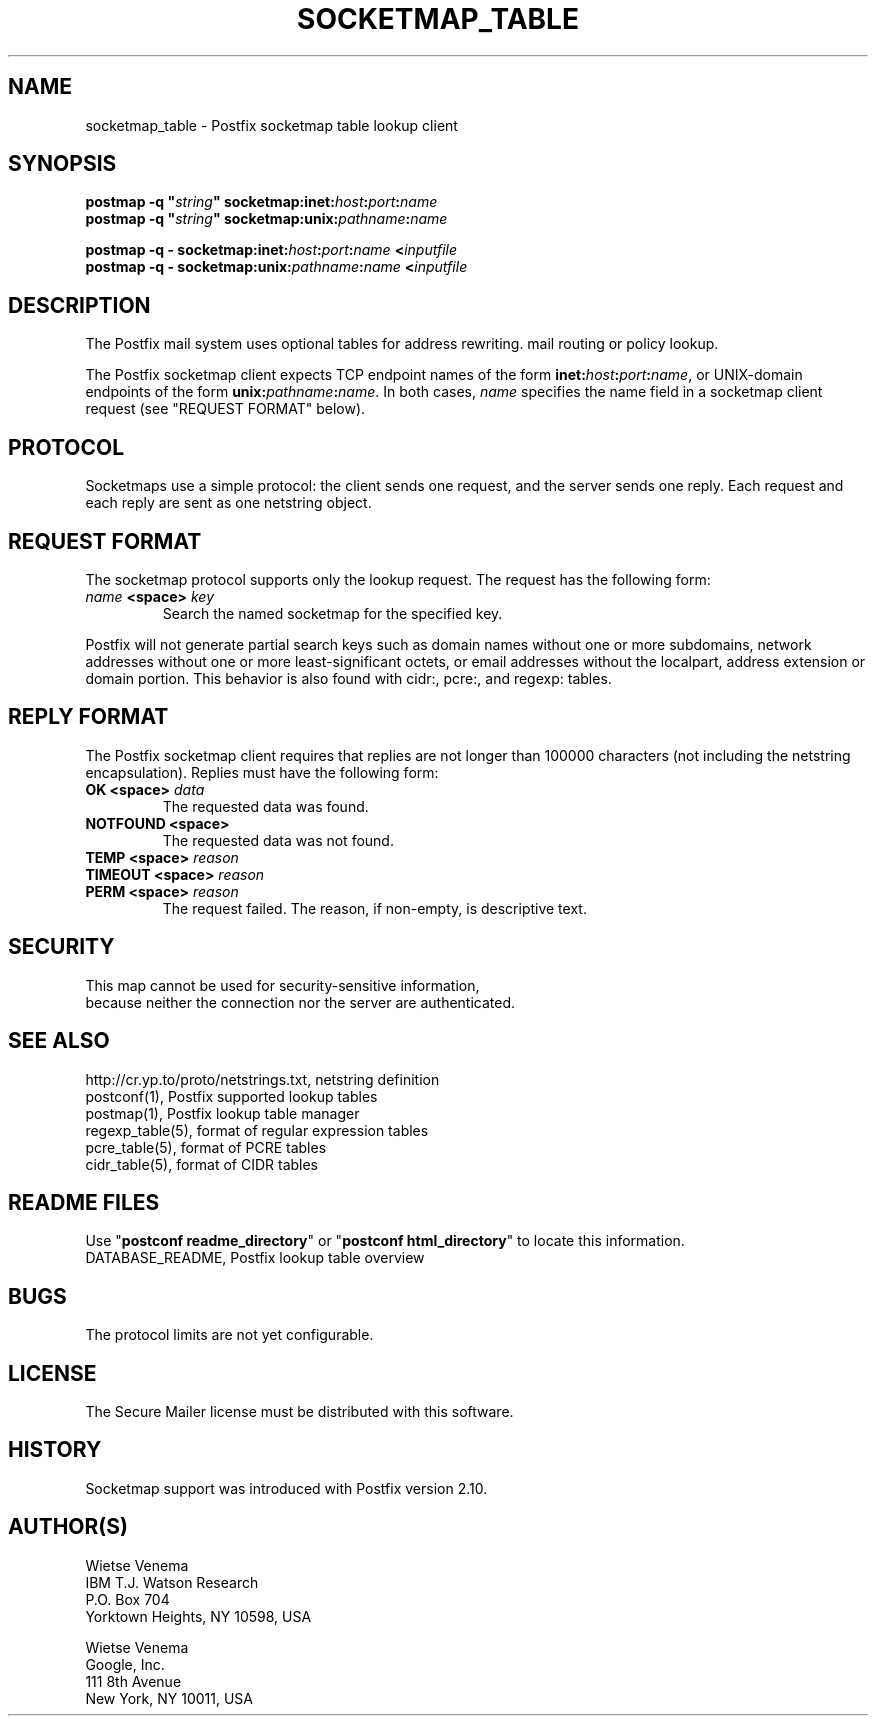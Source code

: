 .\"	$NetBSD: socketmap_table.5,v 1.3 2020/03/18 19:05:14 christos Exp $
.\"
.TH SOCKETMAP_TABLE 5 
.ad
.fi
.SH NAME
socketmap_table
\-
Postfix socketmap table lookup client
.SH "SYNOPSIS"
.na
.nf
\fBpostmap \-q "\fIstring\fB" socketmap:inet:\fIhost\fB:\fIport\fB:\fIname\fR
.br
\fBpostmap \-q "\fIstring\fB" socketmap:unix:\fIpathname\fB:\fIname\fR

\fBpostmap \-q \- socketmap:inet:\fIhost\fB:\fIport\fB:\fIname\fB <\fIinputfile\fR
.br
\fBpostmap \-q \- socketmap:unix:\fIpathname\fB:\fIname\fB <\fIinputfile\fR
.SH DESCRIPTION
.ad
.fi
The Postfix mail system uses optional tables for address
rewriting. mail routing or policy lookup.

The Postfix socketmap client expects TCP endpoint names of
the form \fBinet:\fIhost\fB:\fIport\fB:\fIname\fR, or
UNIX\-domain endpoints of the form \fBunix:\fIpathname\fB:\fIname\fR.
In both cases, \fIname\fR specifies the name field in a
socketmap client request (see "REQUEST FORMAT" below).
.SH "PROTOCOL"
.na
.nf
.ad
.fi
Socketmaps use a simple protocol: the client sends one
request, and the server sends one reply.  Each request and
each reply are sent as one netstring object.
.SH "REQUEST FORMAT"
.na
.nf
.ad
.fi
The socketmap protocol supports only the lookup request.
The request has the following form:

.IP "\fB\fIname\fB <space> \fIkey\fR"
Search the named socketmap for the specified key.
.PP
Postfix will not generate partial search keys such as domain
names without one or more subdomains, network addresses
without one or more least\-significant octets, or email
addresses without the localpart, address extension or domain
portion. This behavior is also found with cidr:, pcre:, and
regexp: tables.
.SH "REPLY FORMAT"
.na
.nf
.ad
.fi
The Postfix socketmap client requires that replies are not
longer than 100000 characters (not including the netstring
encapsulation). Replies must have the following form:
.IP "\fBOK <space> \fIdata\fR"
The requested data was found.
.IP "\fBNOTFOUND <space>"
The requested data was not found.
.IP "\fBTEMP <space> \fIreason\fR"
.IP "\fBTIMEOUT <space> \fIreason\fR"
.IP "\fBPERM <space> \fIreason\fR"
The request failed. The reason, if non\-empty, is descriptive
text.
.SH "SECURITY"
.na
.nf
This map cannot be used for security\-sensitive information,
because neither the connection nor the server are authenticated.
.SH "SEE ALSO"
.na
.nf
http://cr.yp.to/proto/netstrings.txt, netstring definition
postconf(1), Postfix supported lookup tables
postmap(1), Postfix lookup table manager
regexp_table(5), format of regular expression tables
pcre_table(5), format of PCRE tables
cidr_table(5), format of CIDR tables
.SH "README FILES"
.na
.nf
.ad
.fi
Use "\fBpostconf readme_directory\fR" or
"\fBpostconf html_directory\fR" to locate this information.
.na
.nf
DATABASE_README, Postfix lookup table overview
.SH BUGS
.ad
.fi
The protocol limits are not yet configurable.
.SH "LICENSE"
.na
.nf
.ad
.fi
The Secure Mailer license must be distributed with this software.
.SH HISTORY
.ad
.fi
Socketmap support was introduced with Postfix version 2.10.
.SH "AUTHOR(S)"
.na
.nf
Wietse Venema
IBM T.J. Watson Research
P.O. Box 704
Yorktown Heights, NY 10598, USA

Wietse Venema
Google, Inc.
111 8th Avenue
New York, NY 10011, USA
